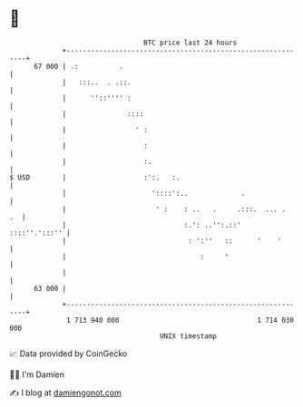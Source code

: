 * 👋

#+begin_example
                                    BTC price last 24 hours                    
                +------------------------------------------------------------+ 
         67 000 | .:          .                                              | 
                |   :::..  . .::.                                            | 
                |      ''::'''' :                                            | 
                |               ::::                                         | 
                |                 ' :                                        | 
                |                   :                                        | 
                |                   :.                                       | 
   $ USD        |                   :':.   :.                                | 
                |                     '::::':..             .                | 
                |                      ' :    : ..   .     .:::.  ... .   .  | 
                |                             :.': ..'':.::'   ::::''.':::'' | 
                |                              : ':''   ::      '    '       | 
                |                                 :     '                    | 
                |                                                            | 
         63 000 |                                                            | 
                +------------------------------------------------------------+ 
                 1 713 940 000                                  1 714 030 000  
                                        UNIX timestamp                         
#+end_example
📈 Data provided by CoinGecko

🧑‍💻 I'm Damien

✍️ I blog at [[https://www.damiengonot.com][damiengonot.com]]
